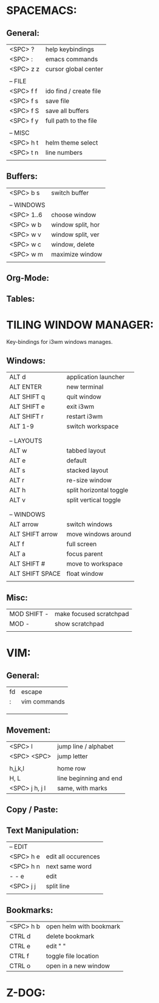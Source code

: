 # org file for key bindings and shortcuts because I keep forgetting them.


* SPACEMACS:
:PROPERTIES:
:test: yes
:END:
** General:
|-----------+------------------------|
| <SPC> ?   | help keybindings       |
| <SPC> :   | emacs commands         |
| <SPC> z z | cursor global center   |
|           |                        |
| -- FILE   |                        |
| <SPC> f f | ido find / create file |
| <SPC> f s | save file              |
| <SPC> f S | save all buffers       |
| <SPC> f y | full path to the file  |
|           |                        |
| -- MISC   |                        |
| <SPC> h t | helm theme select      |
| <SPC> t n | line numbers           |
|           |                        |
|-----------+------------------------|
# Spacesmacs/General

** Buffers:
|------------+-------------------|
| <SPC> b s  | switch buffer     |
|            |                   |
| -- WINDOWS |                   |
| <SPC> 1..6 | choose window     |
| <SPC> w b  | window split, hor |
| <SPC> w v  | window split, ver |
| <SPC> w c  | window, delete    |
| <SPC> w m  | maximize window   |
|            |                   |
|------------+-------------------|
# SPACEMACS/Buffers

** Org-Mode:

** Tables:

* TILING WINDOW MANAGER:
Key-bindings for i3wm windows manages.
** Windows:
|-----------------+-------------------------|
| ALT d           | application launcher    |
| ALT ENTER       | new terminal            |
| ALT SHIFT q     | quit window             |
| ALT SHIFT e     | exit i3wm               |
| ALT SHIFT r     | restart i3wm            |
| ALT 1-9         | switch workspace        |
|                 |                         |
|                 |                         |
| -- LAYOUTS      |                         |
| ALT w           | tabbed layout           |
| ALT e           | default                 |
| ALT s           | stacked layout          |
| ALT r           | re-size window          |
| ALT h           | split horizontal toggle |
| ALT v           | split vertical toggle   |
|                 |                         |
|                 |                         |
| -- WINDOWS      |                         |
| ALT arrow       | switch windows          |
| ALT SHIFT arrow | move windows around     |
| ALT f           | full screen             |
| ALT a           | focus parent            |
| ALT SHIFT #     | move to workspace       |
| ALT SHIFT SPACE | float window            |
|                 |                         |
|-----------------+-------------------------|
# TILING/Windows

** Misc:
|-------------+-------------------------|
| MOD SHIFT - | make focused scratchpad |
| MOD -       | show scratchpad         |
|             |                         |
|-------------+-------------------------|

* VIM:
** General:
|----+--------------|
| fd | escape       |
| :  | vim commands |
|    |              |
|    |              |
|    |              |
|----+--------------|
# VIM/General

** Movement:
|----------------+------------------------|
| <SPC> l        | jump line / alphabet   |
| <SPC> <SPC>    | jump letter            |
|                |                        |
| h,j,k,l        | home row               |
| H, L           | line beginning and end |
| <SPC> j h, j l | same, with marks       |
|----------------+------------------------|
# VIM/Movement 

** Copy / Paste:

** Text Manipulation:
|-----------+---------------------|
| -- EDIT   |                     |
| <SPC> h e | edit all occurences |
| <SPC> h n | next same word      |
| - - e     | edit                |
| <SPC> j j | split line          |
|           |                     |
|-----------+---------------------|
# VIM/Text Manipulation

** Bookmarks:
|-----------+-------------------------|
| <SPC> h b | open helm with bookmark |
| CTRL d    | delete bookmark         |
| CTRL e    | edit " "                |
| CTRL f    | toggle file location    |
| CTRL o    | open in a new window    |
|-----------+-------------------------|
# VIM/Bookmarks

* Z-DOG:
